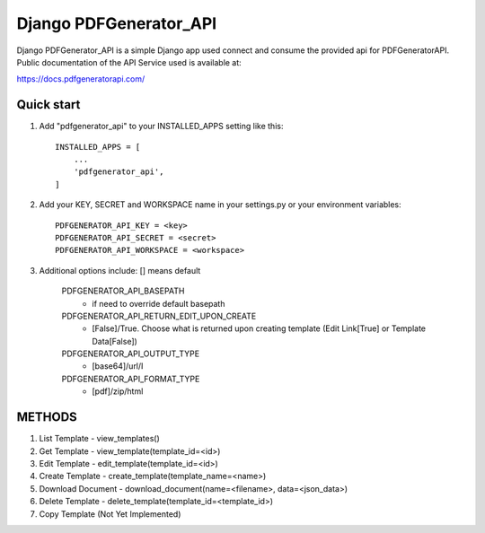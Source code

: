 ===============================
Django PDFGenerator_API
===============================

Django PDFGenerator_API is a simple Django app used connect and consume the provided api for PDFGeneratorAPI.
Public documentation of the API Service used is available at:

https://docs.pdfgeneratorapi.com/


Quick start
-----------

1. Add "pdfgenerator_api" to your INSTALLED_APPS setting like this::

    INSTALLED_APPS = [
        ...
        'pdfgenerator_api',
    ]

2. Add your KEY, SECRET and WORKSPACE name in your settings.py or your environment variables::

    PDFGENERATOR_API_KEY = <key>
    PDFGENERATOR_API_SECRET = <secret>
    PDFGENERATOR_API_WORKSPACE = <workspace>


3. Additional options include: [] means default

    PDFGENERATOR_API_BASEPATH                  
        - if need to override default basepath
    
    PDFGENERATOR_API_RETURN_EDIT_UPON_CREATE   
        - [False]/True. Choose what is returned upon creating template (Edit Link[True] or Template Data[False])
    
    PDFGENERATOR_API_OUTPUT_TYPE
        - [base64]/url/I
    
    PDFGENERATOR_API_FORMAT_TYPE               
        - [pdf]/zip/html


METHODS
-------

1. List Template - view_templates()

2. Get Template  - view_template(template_id=<id>)   

3. Edit Template - edit_template(template_id=<id>)

4. Create Template - create_template(template_name=<name>)

5. Download Document - download_document(name=<filename>, data=<json_data>)

6. Delete Template - delete_template(template_id=<template_id>)

7. Copy Template (Not Yet Implemented)
